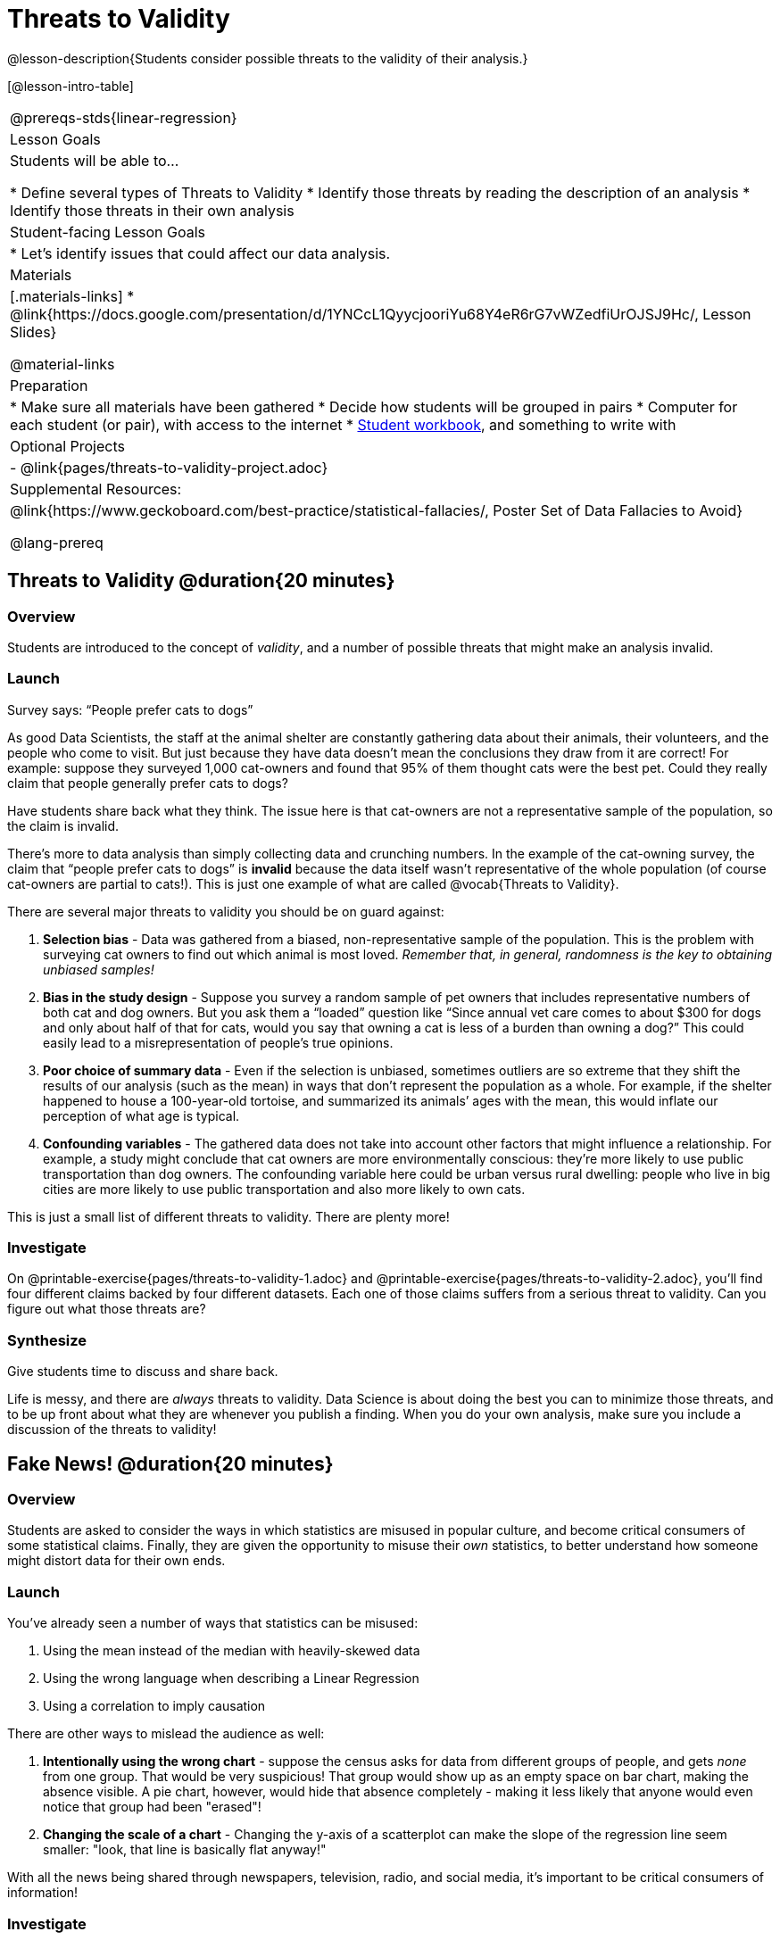 = Threats to Validity

@lesson-description{Students consider possible threats to the validity of their analysis.}

[@lesson-intro-table]
|===
@prereqs-stds{linear-regression}
| Lesson Goals
| Students will be able to...

* Define several types of Threats to Validity
* Identify those threats by reading the description of an analysis
* Identify those threats in their own analysis

| Student-facing Lesson Goals
|

* Let's identify issues that could affect our data analysis.

| Materials
|[.materials-links]
* @link{https://docs.google.com/presentation/d/1YNCcL1QyycjooriYu68Y4eR6rG7vWZedfiUrOJSJ9Hc/, Lesson Slides}

@material-links

| Preparation
|
* Make sure all materials have been gathered
* Decide how students will be grouped in pairs
* Computer for each student (or pair), with access to the internet
* link:{pathwayrootdir}/workbook/workbook.pdf[Student workbook], and something to write with

| Optional Projects
| - @link{pages/threats-to-validity-project.adoc}

| Supplemental Resources:
| @link{https://www.geckoboard.com/best-practice/statistical-fallacies/, Poster Set of Data Fallacies to Avoid}

@lang-prereq
|===

== Threats to Validity @duration{20 minutes}

=== Overview
Students are introduced to the concept of _validity_, and a number of possible threats that might make an analysis invalid.

=== Launch

[.lesson-point]
Survey says: “People prefer cats to dogs”

As good Data Scientists, the staff at the animal shelter are constantly gathering data about their animals, their volunteers, and the people who come to visit. But just because they have data doesn’t mean the conclusions they draw from it are correct! For example: suppose they surveyed 1,000 cat-owners and found that 95% of them thought cats were the best pet. Could they really claim that people generally prefer cats to dogs?

Have students share back what they think. The issue here is that cat-owners are not a representative sample of the population, so the claim is invalid.

There’s more to data analysis than simply collecting data and crunching numbers. In the example of the cat-owning survey, the claim that “people prefer cats to dogs” is *invalid* because the data itself wasn’t representative of the whole population (of course cat-owners are partial to cats!). This is just one example of what are called @vocab{Threats to Validity}.

There are several major threats to validity you should be on guard against:

. *Selection bias* - Data was gathered from a biased, non-representative sample of the population. This is the problem with surveying cat owners to find out which animal is most loved. __Remember that, in general, randomness is the key to obtaining unbiased samples!__

. *Bias in the study design* - Suppose you survey a random sample of pet owners that includes representative numbers of both cat and dog owners. But you ask them a “loaded” question like “Since annual vet care comes to about $300 for dogs and only about half of that for cats, would you say that owning a cat is less of a burden than owning a dog?” This could easily lead to a misrepresentation of people’s true opinions.

. *Poor choice of summary data* - Even if the selection is unbiased, sometimes outliers are so extreme that they shift the results of our analysis (such as the mean) in ways that don’t represent the population as a whole. For example, if the shelter happened to house a 100-year-old tortoise, and summarized its animals’ ages with the mean, this would inflate our perception of what age is typical.

. *Confounding variables* - The gathered data does not take into account other factors that might influence a relationship. For example, a study might conclude that cat owners are more environmentally conscious: they’re more likely to use public transportation than dog owners. The confounding variable here could be urban versus rural dwelling: people who live in big cities are more likely to use public transportation and also more likely to own cats.

This is just a small list of different threats to validity. There are plenty more!

=== Investigate
On @printable-exercise{pages/threats-to-validity-1.adoc} and @printable-exercise{pages/threats-to-validity-2.adoc}, you’ll find four different claims backed by four different datasets. Each one of those claims suffers from a serious threat to validity. Can you figure out what those threats are?

=== Synthesize
Give students time to discuss and share back.

Life is messy, and there are _always_ threats to validity. Data Science is about doing the best you can to minimize those threats, and to be up front about what they are whenever you publish a finding. When you do your own analysis, make sure you include a discussion of the threats to validity!

== Fake News! @duration{20 minutes}

=== Overview
Students are asked to consider the ways in which statistics are misused in popular culture, and become critical consumers of some statistical claims. Finally, they are given the opportunity to misuse their _own_ statistics, to better understand how someone might distort data for their own ends.

=== Launch
You've already seen a number of ways that statistics can be misused:

. Using the mean instead of the median with heavily-skewed data
. Using the wrong language when describing a Linear Regression
. Using a correlation to imply causation

There are other ways to mislead the audience as well:

. **Intentionally using the wrong chart** - suppose the census asks for data from different groups of people, and gets _none_ from one group. That would be very suspicious! That group would show up as an empty space on bar chart, making the absence visible. A pie chart, however, would hide that absence completely - making it less likely that anyone would even notice that group had been "erased"!
. **Changing the scale of a chart** - Changing the y-axis of a scatterplot can make the slope of the regression line seem smaller: "look, that line is basically flat anyway!"


With all the news being shared through newspapers, television, radio, and social media, it’s important to be critical consumers of information!

=== Investigate
[.lesson-instruction]
* On @printable-exercise{pages/fake-news.adoc}, you’ll find some deliberately misleading claims made by slimy Data Scientists. Can you figure out __why these claims should not be trusted___ ?
* Once you’ve finished, consider your own dataset and analysis: what misleading claims could someone make about your work? Turn to @printable-exercise{pages/lies-darned-lies-n-statistics.adoc}, and come up with four misleading claims based on data or displays from your work.
* Trade papers with another group, and see if you can figure out why each other’s claims are not to be trusted!

=== Synthesize
Have students share back their "lies". Was anyone able to stump the other group?

== Your Analysis @duration{flexible}

=== Overview
Students repeat the previous activity, this time applying it to their own dataset and interpreting their own results. *Note: this activity can be done briefly as a homework assignment, but we recommend giving students an _additional class period_ to work on this.*

=== Launch
In every analysis, there are always threats to validity. It's important to always be upfront about what those threats are, so that anyone who reads your analysis can make their own decision.

=== Investigate
[.lesson-instruction]
- Students should fill in the @link{https://docs.google.com/document/d/1_ZEIgM4zvxI7JizViVFZojnpd3Yr2rYe8puPk8pjOcs/edit#heading=h.oibhqmncl1g1, Findings} portion of their Research Paper, discussing threats to validity and drawing conclusions from their linear regression results.

== Additional Exercises:

- @opt-printable-exercise{pages/identifying-threats-1.adoc}
- @opt-printable-exercise{pages/identifying-threats-2.adoc}
- @opt-printable-exercise{pages/identifying-threats-3.adoc}

